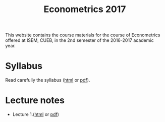 #+TITLE: Econometrics 2017
#+OPTIONS: toc:1 H:2 num:1

This website contains the course materials for the course of
Econometrics offered at ISEM, CUEB, in the 2nd semester of the
2016-2017 academic year. 

* Syllabus

Read carefully the syllabus ([[file:handouts/syllabus/syllabus_econometrics_2017_web.org][html]] or [[file:handouts/syllabus/syllabus_econometrics_2017.pdf][pdf]]).

* Lecture notes

- Lecture 1.([[file:handouts/lecture_notes/lecture_1/lecture_1.org][html]] or [[file:handouts/lecture_notes/lecture_1/lecture_1.pdf][pdf]])
